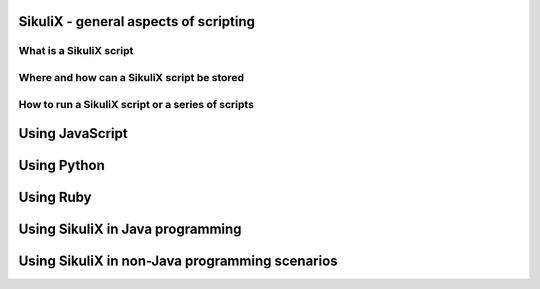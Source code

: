 SikuliX - general aspects of scripting
======================================

What is a SikuliX script
------------------------

Where and how can a SikuliX script be stored
--------------------------------------------

How to run a SikuliX script or a series of scripts
--------------------------------------------------

Using JavaScript
================

Using Python
============

Using Ruby
==========

Using SikuliX in Java programming
=================================

Using SikuliX in non-Java programming scenarios
===============================================



